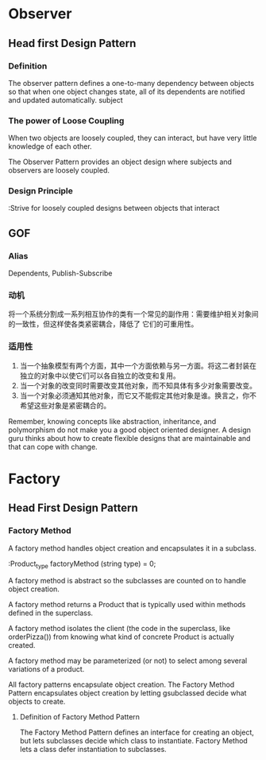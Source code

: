 * Observer

** Head first Design Pattern
*** Definition
The observer pattern defines a one-to-many dependency between objects so that when one object changes state,
all of its dependents are notified and updated automatically.
subject

*** The power of Loose Coupling

When two objects are loosely coupled, they can interact, but have very little knowledge of each other.

The Observer Pattern provides an object design where subjects and observers are loosely coupled.

*** Design Principle

:Strive for loosely coupled designs between objects that interact

** GOF

*** Alias
Dependents, Publish-Subscribe
*** 动机
将一个系统分割成一系列相互协作的类有一个常见的副作用：需要维护相关对象间的一致性，但这样使各类紧密耦合，降低了
它们的可重用性。

*** 适用性

1. 当一个抽象模型有两个方面，其中一个方面依赖与另一方面。将这二者封装在独立的对象中以使它们可以各自独立的改变和复用。
2. 当一个对象的改变同时需要改变其他对象，而不知具体有多少对象需要改变。
3. 当一个对象必须通知其他对象，而它又不能假定其他对象是谁。换言之，你不希望这些对象是紧密耦合的。

Remember, knowing concepts like abstraction, inheritance,
and polymorphism do not make you a good object oriented
designer. A design guru thinks about how to create flexible
designs that are maintainable and that can cope with change.

* Factory
** Head First Design Pattern
*** Factory Method
A factory method handles object creation and encapsulates it in a subclass.

:Product_type factoryMethod (string type) = 0;

A factory method is abstract so the subclasses are counted on to handle object
creation.

A factory method returns a Product that is typically used within methods defined
in the superclass.

A factory method isolates the client (the code in the superclass, like
orderPizza()) from knowing what kind of concrete Product is actually created.

A factory method may be parameterized (or not) to select among several
variations of a product.

All factory patterns encapsulate object creation. The Factory Method Pattern
encapsulates object creation by letting gsubclassed decide what objects to create.


**** Definition of Factory Method Pattern
The Factory Method Pattern defines an interface for creating an object, but lets
subclasses decide which class to instantiate. Factory Method lets a class defer
instantiation to subclasses.
